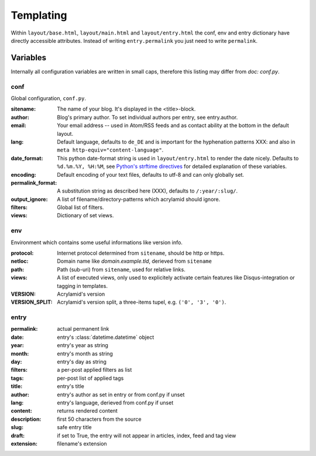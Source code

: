 Templating
==========

Within ``layout/base.html``, ``layout/main.html`` and ``layout/entry.html``
the conf, env and entry dictionary have directly accessible attributes.
Instead of writing ``entry.permalink`` you just need to write ``permalink``.

Variables
---------

Internally all configuration variables are written in small caps, therefore
this listing may differ from `doc: conf.py`.

conf
****

Global configuration, ``conf.py``.

:sitename:
    The name of your blog. It's displayed in the <title>-block.

:author:
    Blog's primary author. To set individual authors per entry, see entry.author.

:email:
    Your email address -- used in Atom/RSS feeds and as contact ability at the bottom in the default layout.

:lang:
    Default language, defaults to ``de_DE`` and is important for the hyphenation patterns XXX: and also in ``meta http-equiv="content-language"``.

:date_format:
    This python date-format string is used in ``layout/entry.html`` to render the date nicely. Defaults to ``%d.%m.%Y, %H:%M``, see `Python's strftime directives <http://strftime.org/>`_ for detailed explanation of these variables.

:encoding:
    Default encoding of your text files, defaults to utf-8 and can only globally set.

:permalink_format:
    A substitution string as described here (XXX), defaults to ``/:year/:slug/``.

:output_ignore:
    A list of filename/directory-patterns which acrylamid should ignore.

:filters:
    Global list of filters.

:views:
    Dictionary of set views.


env
***

Environment which contains some useful informations like version info.

:protocol:
    Internet protocol determined from ``sitename``, should be http or https.

:netloc:
    Domain name like *domain.example.tld*, derieved from ``sitename``

:path:
    Path (sub-uri) from ``sitename``, used for relative links.

:views:
    A list of executed views, only used to explicitely activate certain features like Disqus-integration or tagging in templates.

:VERSION:
    Acrylamid's version

:VERSION_SPLIT:
    Acrylamid's version split, a three-items tupel, e.g. ``('0', '3', '0')``.

entry
*****

:permalink:
    actual permanent link

:date:
    entry's :class:`datetime.datetime` object

:year:
    entry's year as string

:month:
    entry's month as string

:day:
    entry's day as string

:filters:
    a per-post applied filters as list

:tags:
    per-post list of applied tags

:title:
    entry's title

:author:
    entry's author as set in entry or from conf.py if unset

:lang:
    entry's language, derieved from conf.py if unset

:content:
    returns rendered content

:description:
    first 50 characters from the source

:slug:
    safe entry title

:draft:
    if set to True, the entry will not appear in articles, index, feed and tag view

:extension:
    filename's extension